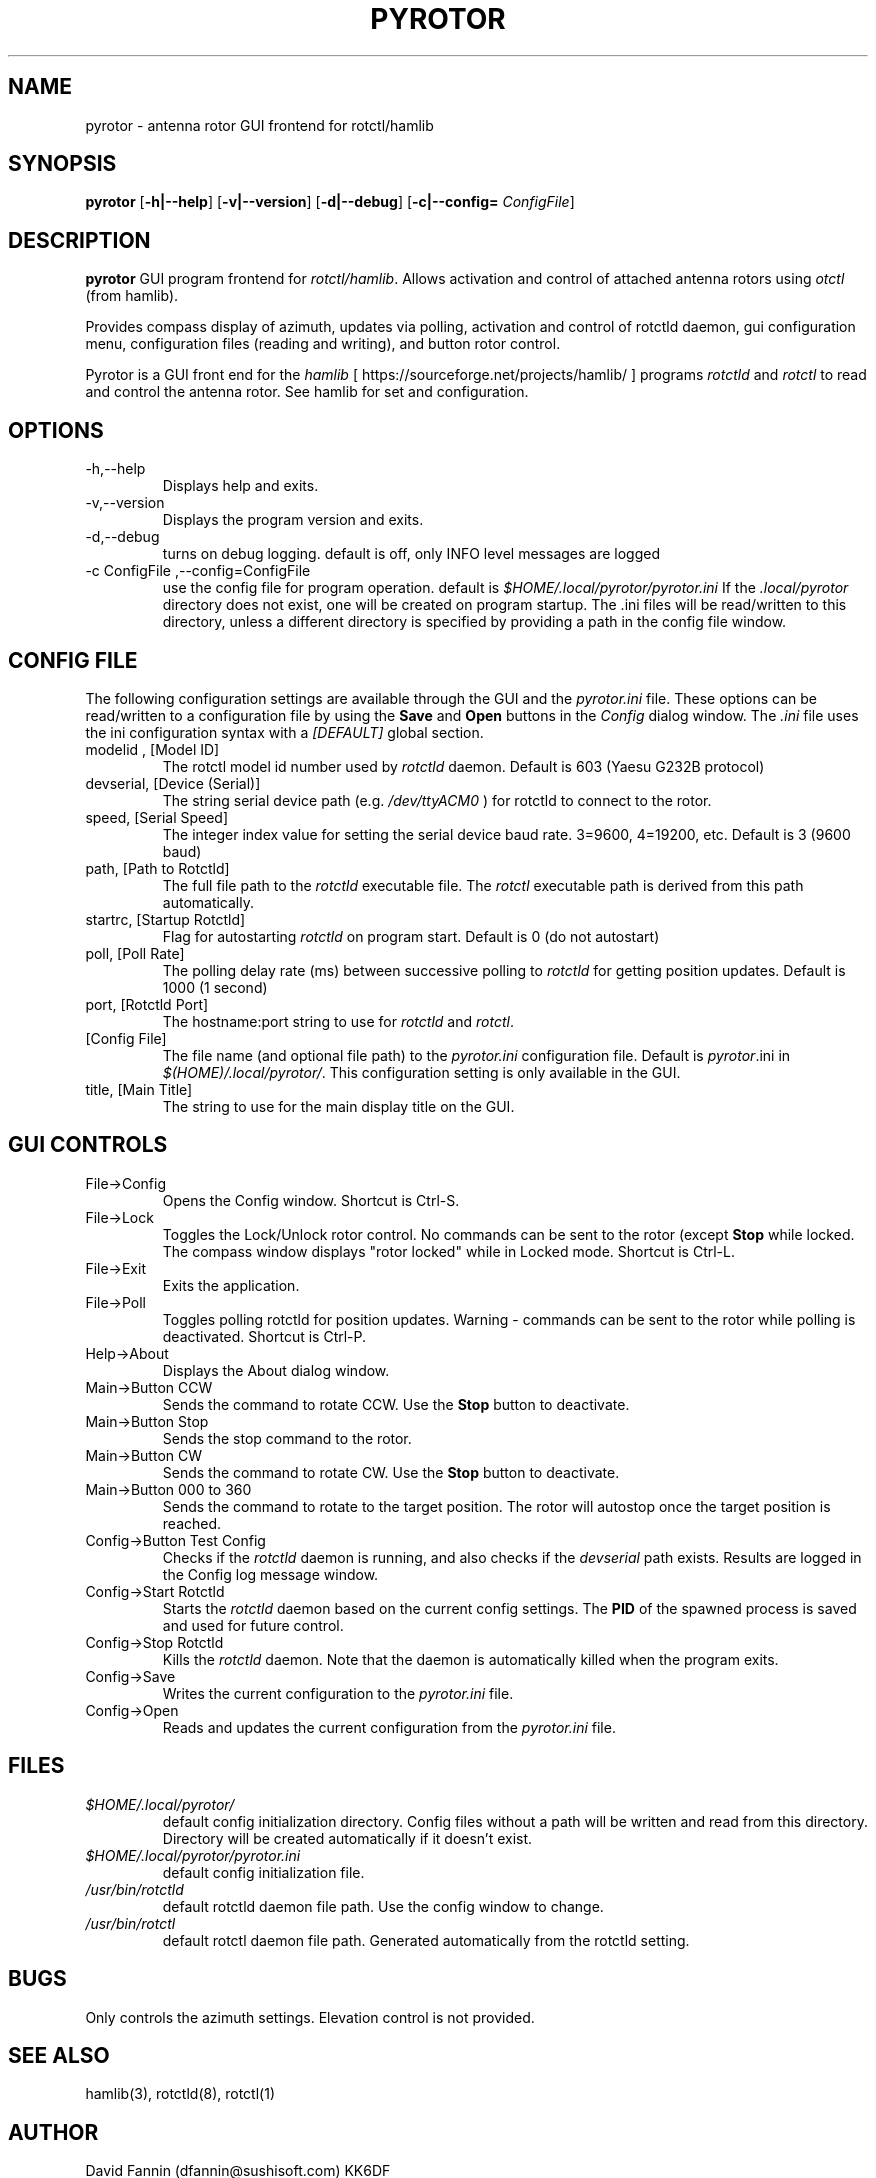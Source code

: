 .TH PYROTOR 1 "01 July 2018" "version 1.0"
.SH NAME
pyrotor \- antenna rotor GUI frontend for rotctl/hamlib
.SH SYNOPSIS
.B pyrotor
[\fB\-h|\-\-help\fR]
[\fB\-v|\-\-version\fR]
[\fB\-d|\-\-debug\fR]
[\fB\-c|\-\-config=\fR \fIConfigFile\fR]
.SH DESCRIPTION
.B pyrotor
GUI program frontend for \fIrotctl/hamlib\fR. Allows activation and control of 
attached antenna rotors using \fIotctl\fR (from hamlib).
.PP
Provides compass display of azimuth, updates via polling, activation and control
of rotctld daemon, gui configuration menu, configuration files (reading and writing), and button rotor control. 
.PP
Pyrotor is a GUI front end for the \fIhamlib\fR [ https://sourceforge.net/projects/hamlib/ ]
programs \fIrotctld\fR and \fIrotctl\fR to read and control the antenna rotor. See hamlib for set and configuration.
.SH OPTIONS
.IP -h,--help
Displays help and exits.
.IP -v,--version
Displays the program version and exits.
.IP -d,--debug
turns on debug logging. default is off, only INFO level messages are logged
.IP "-c ConfigFile ,--config=ConfigFile"
use the config file for program operation. default is \fI$HOME/.local/pyrotor/pyrotor.ini\fR
If the \fI.local/pyrotor\fR directory does not exist, one will be created on program startup. 
The .ini files will be read/written to this directory, unless a different directory is specified by providing a path in the config file window.  
.SH CONFIG FILE 
The following configuration settings are available through the GUI and the \fIpyrotor.ini\fR file. These options can be read/written to a configuration file by using the \fBSave\fR and \fBOpen\fR buttons in the \fIConfig\fR dialog window. The \fI.ini\fR file uses the ini configuration syntax with a \fI[DEFAULT]\fR
global section.
.IP "modelid , [Model ID]" 
The rotctl model id number used by \fIrotctld\fR daemon.  Default is 603 (Yaesu G232B protocol)
.IP "devserial, [Device (Serial)]"
The string serial device path (e.g. \fI/dev/ttyACM0\fR ) for rotctld to connect to the rotor.
.IP "speed, [Serial Speed]"
The integer index value for setting the serial device baud rate.  3=9600, 4=19200, etc. Default is 3 (9600 baud)
.IP "path, [Path to Rotctld]"
The full file path to the \fIrotctld\fR executable file.  The \fIrotctl\fR executable path is derived from this path automatically.  
.IP "startrc, [Startup Rotctld]"
Flag for autostarting \fIrotctld\fR on program start. Default is 0 (do not autostart)
.IP "poll, [Poll Rate]"
The polling delay rate (ms) between successive polling to \fIrotctld\fR for getting position updates. Default is 1000 (1 second)
.IP "port, [Rotctld Port]"
The hostname:port string to use for \fIrotctld\fR and \fIrotctl\fR.
.IP "[Config File]"
The file name (and optional file path) to the \fIpyrotor.ini\fR configuration file. Default is \fIpyrotor\fR.ini in \fI$(HOME)/.local/pyrotor/\fR.  This configuration setting is only available in the GUI. 
.IP "title, [Main Title]"
The string to use for the main display title on the GUI. 
.SH GUI CONTROLS
.IP "File->Config"
Opens the Config window. Shortcut is Ctrl-S.
.IP "File->Lock"
Toggles the Lock/Unlock rotor control. No commands can be sent to the rotor (except \fBStop\fR 
while locked. The compass window displays "rotor locked" while in Locked mode. Shortcut is Ctrl-L.
.IP "File->Exit"
Exits the application.
.IP "File->Poll"
Toggles polling rotctld for position updates. Warning - commands can be sent to the rotor while polling is deactivated. Shortcut is Ctrl-P.
.IP "Help->About"
Displays the About dialog window.
.IP "Main->Button CCW" 
Sends the command to rotate CCW. Use the \fBStop\fR button to deactivate.
.IP "Main->Button Stop"
Sends the stop command to the rotor. 
.IP "Main->Button CW"
Sends the command to rotate CW. Use the \fBStop\fR button to deactivate.
.IP "Main->Button 000 to 360"
Sends the command to rotate to the target position. The rotor will autostop once the target position is reached. 
.IP "Config->Button Test Config"
Checks if the \fIrotctld\fR daemon is running, and also checks if the \fIdevserial\fR path exists. Results are logged in the Config log message window. 
.IP "Config->Start Rotctld"
Starts the \fIrotctld\fR daemon based on the current config settings. The \fBPID\fR of the spawned process is saved and used for future control.  
.IP "Config->Stop Rotctld"
Kills the \fIrotctld\fR daemon. Note that the daemon is automatically killed when the program exits.
.IP "Config->Save"
Writes the current configuration to the \fIpyrotor.ini\fR file. 
.IP "Config->Open"
Reads and updates the current configuration from the \fIpyrotor.ini\fR file. 
.SH FILES
.I $HOME/.local/pyrotor/
.RS
default config initialization directory.  Config files without a path will be written and read from this directory. Directory will be created automatically if it doesn't exist.
.RE
.I $HOME/.local/pyrotor/pyrotor.ini
.RS
default config initialization file. 
.RE
.I /usr/bin/rotctld
.RS
default rotctld daemon file path. Use the config window to change. 
.RE
.I /usr/bin/rotctl
.RS
default rotctl daemon file path. Generated automatically from the rotctld setting.
.RE
.SH BUGS
.PP
Only controls the azimuth settings. Elevation control is not provided.
.SH SEE ALSO
hamlib(3), rotctld(8), rotctl(1)
.SH AUTHOR
David Fannin (dfannin@sushisoft.com) KK6DF
